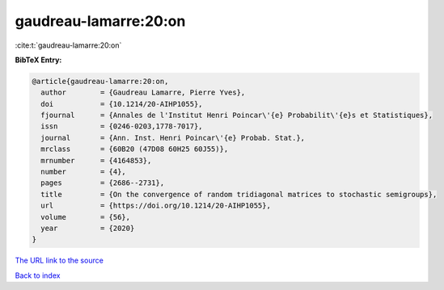 gaudreau-lamarre:20:on
======================

:cite:t:`gaudreau-lamarre:20:on`

**BibTeX Entry:**

.. code-block:: bibtex

   @article{gaudreau-lamarre:20:on,
     author        = {Gaudreau Lamarre, Pierre Yves},
     doi           = {10.1214/20-AIHP1055},
     fjournal      = {Annales de l'Institut Henri Poincar\'{e} Probabilit\'{e}s et Statistiques},
     issn          = {0246-0203,1778-7017},
     journal       = {Ann. Inst. Henri Poincar\'{e} Probab. Stat.},
     mrclass       = {60B20 (47D08 60H25 60J55)},
     mrnumber      = {4164853},
     number        = {4},
     pages         = {2686--2731},
     title         = {On the convergence of random tridiagonal matrices to stochastic semigroups},
     url           = {https://doi.org/10.1214/20-AIHP1055},
     volume        = {56},
     year          = {2020}
   }

`The URL link to the source <https://doi.org/10.1214/20-AIHP1055>`__


`Back to index <../By-Cite-Keys.html>`__
